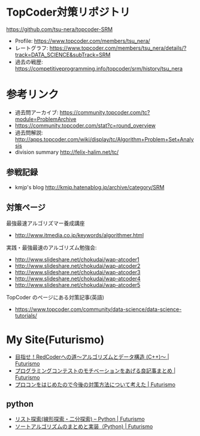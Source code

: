 * TopCoder対策リポジトリ
  https://github.com/tsu-nera/topcoder-SRM

  - Profile: https://www.topcoder.com/members/tsu_nera/
  - レートグラフ: https://www.topcoder.com/members/tsu_nera/details/?track=DATA_SCIENCE&subTrack=SRM
  - 過去の戦歴: https://competitiveprogramming.info/topcoder/srm/history/tsu_nera

* 参考リンク
  - 過去問アーカイブ: https://community.topcoder.com/tc?module=ProblemArchive
  - https://community.topcoder.com/stat?c=round_overview
  - 過去問解説:  http://apps.topcoder.com/wiki/display/tc/Algorithm+Problem+Set+Analysis
  - division summary http://felix-halim.net/tc/

** 参戦記録
   - kmjp's blog http://kmjp.hatenablog.jp/archive/category/SRM

** 対策ページ
   最強最速アルゴリズマー養成講座
   - http://www.itmedia.co.jp/keywords/algorithmer.html

   実践・最強最速のアルゴリズム勉強会:
   - http://www.slideshare.net/chokudai/wap-atcoder1
   - http://www.slideshare.net/chokudai/wap-atcoder2
   - http://www.slideshare.net/chokudai/wap-atcoder3
   - http://www.slideshare.net/chokudai/wap-atcoder4
   - http://www.slideshare.net/chokudai/wap-atcoder5

  TopCoder のページにある対策記事(英語)
  - https://www.topcoder.com/community/data-science/data-science-tutorials/

* My Site(Futurismo)
  - [[http://futurismo.biz/topcoder][目指せ！RedCoderへの道～アルゴリズムとデータ構造 (C++)～ | Futurismo]]
  - [[http://futurismo.biz/archives/5312][プログラミングコンテストのモチベーションをあげる良記事まとめ | Futurismo]]
  - [[http://futurismo.biz/archives/5552][プロコンをはじめたので今後の対策方法について考えた | Futurismo]]

** python
   - [[http://futurismo.biz/archives/5287][リスト探索(線形探索・二分探索) – Python | Futurismo]]
   - [[http://futurismo.biz/archives/5146][ソートアルゴリズムのまとめと実装（Python) | Futurismo]]
